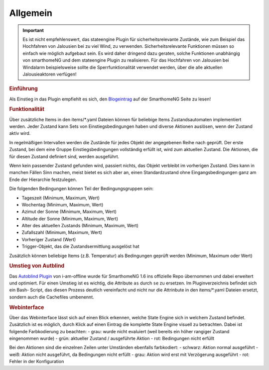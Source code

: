 .. index:: Plugins; Stateengine
.. index:: Stateengine; Allgemein

Allgemein
#########

.. important::

      Es ist nicht empfehlenswert, das stateengine Plugin
      für sicherheitsrelevante Zustände, wie zum Beispiel das Hochfahren
      von Jalousien bei zu viel Wind, zu verwenden. Sicherheitsrelevante
      Funktionen müssen so einfach wie möglich aufgebaut sein. Es wird
      daher dringend dazu geraten, solche Funktionen unabhängig von
      smarthomeNG und dem stateengine Plugin zu realisieren. Für das
      Hochfahren von Jalousien bei Windalarm beispielsweise sollte die
      Sperrfunktionalität verwendet werden, über die alle aktuellen
      Jalousieaktoren verfügen!

.. rubric:: Einführung
   :name: einfuehrungstateengine

Als Einstieg in das Plugin empfiehlt es sich, den `Blogeintrag <https://www.smarthomeng.de/tag/stateengine>`_
auf der SmarthomeNG Seite zu lesen!

.. rubric:: Funktionalität
   :name: funktionalitaet

Über zusätzliche Items in den items/\*.yaml Dateien können für beliebige Items
Zustandsautomaten implementiert werden. Jeder Zustand kann Sets von Einstiegsbedingungen haben
und diverse Aktionen auslösen, wenn der Zustand aktiv wird.

In regelmäßigen Intervallen werden die Zustände für jedes Objekt der angegebenen
Reihe nach geprüft. Der erste Zustand, bei dem eine Gruppe Einstiegsbedingungen
vollständig erfüllt ist, wird zum aktuellen Zustand. Die
Aktionen, die für diesen Zustand definiert sind, werden ausgeführt.

Wenn kein passender Zustand gefunden wird, passiert nichts, das Objekt verbleibt im vorherigen Zustand.
Dies kann in manchen Fällen Sinn machen, meist bietet es sich aber an,
einen Standardzustand ohne Eingangsbedingungen ganz am Ende der Hierarchie festzulegen.

Die folgenden Bedingungen können Teil der Bedingungsgruppen sein:

-  Tageszeit (Minimum, Maximum, Wert)
-  Wochentag (Minimum, Maximum, Wert)
-  Azimut der Sonne (Minimum, Maximum, Wert)
-  Altitude der Sonne (Minimum, Maximum, Wert)
-  Alter des aktuellen Zustands (Minimum, Maximum, Wert)
-  Zufallszahl (Minimum, Maximum, Wert)
-  Vorheriger Zustand (Wert)
-  Trigger-Objekt, das die Zustandsermittlung ausgelöst hat

Zusätzlich können beliebige Items (z.B. Temperatur) als Bedingungen geprüft werden
(Minimum, Maximum oder Wert)

.. rubric:: Umstieg von Autblind
   :name: umstieg

Das `Autoblind Plugin <https://github.com/i-am-offline/smarthome.plugin.autoblind>`_
von i-am-offline wurde für SmarthomeNG 1.6 ins offizielle Repo übernommen und
dabei erweitert und optimiert. Für einen Umstieg ist es wichtig, die Attribute
``as`` durch ``se`` zu ersetzen. Im Pluginverzeichnis befindet sich ein Bash-
Script, das diesen Prozess deutlich vereinfacht und nicht nur die Attrinbute in
den items/*.yaml Dateien ersetzt, sondern auch die Cachefiles umbenennt.

.. rubric:: Webinterface
   :name: webif

Über das Webinterface lässt sich auf einen Blick erkennen, welche State Engine sich
in welchem Zustand befindet. Zusätzlich ist es möglich, durch Klick auf einen Eintrag
die komplette State Engine visuell zu betrachten. Dabei ist folgende Farbkodierung zu beachten:
- grau: wurde nicht evaluiert (weil bereits ein höher rangiger Zustand eingenommen wurde)
- grün: aktueller Zustand / ausgeführte Aktion
- rot: Bedingungen nicht erfüllt

Bei den Aktionen sind die einzelnen Zeilen unter Umständen ebenfalls farbkodiert:
- schwarz: Aktion normal ausgeführt
- weiß: Aktion nicht ausgeführt, da Bedingungen nicht erfüllt
- grau: Aktion wird erst mit Verzögerung ausgeführt
- rot: Fehler in der Konfiguration
